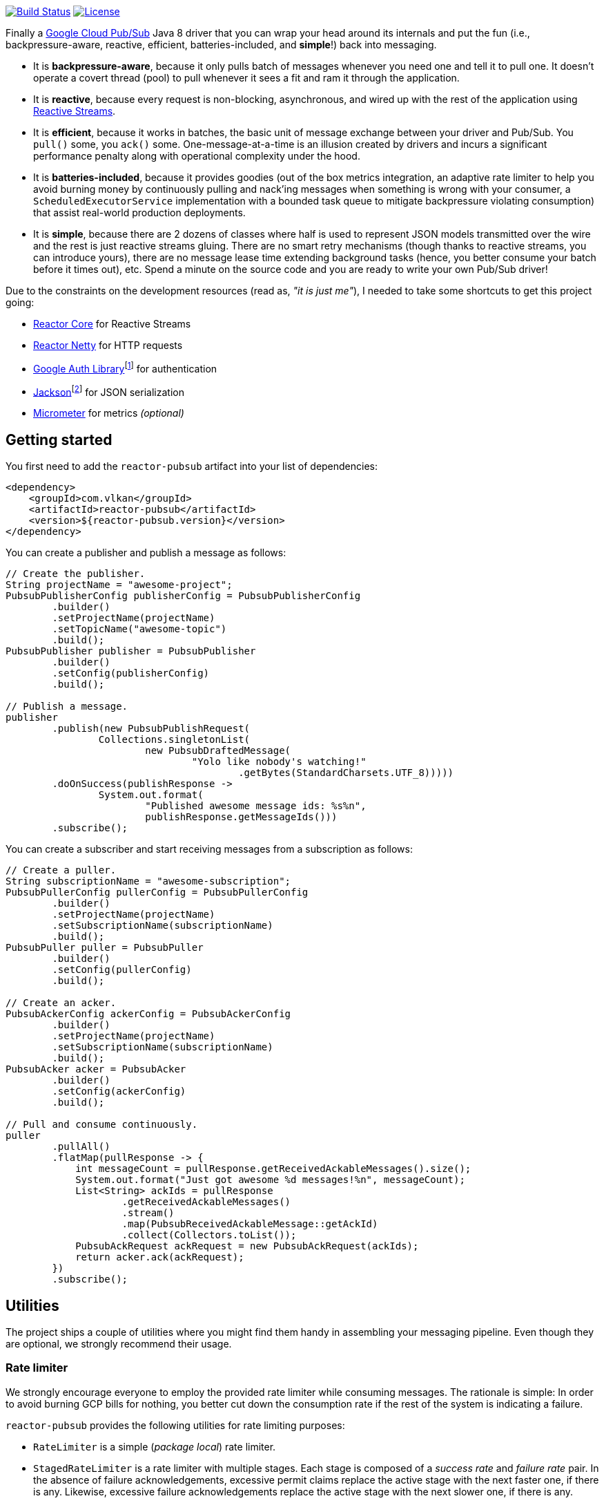 http://travis-ci.org/vy/reactor-pubsub[image:https://secure.travis-ci.org/vy/reactor-pubsub.svg[Build Status]]
https://www.apache.org/licenses/LICENSE-2.0.txt[image:https://img.shields.io/github/license/vy/reactor-pubsub.svg[License]]

Finally a https://cloud.google.com/pubsub[Google Cloud Pub/Sub] Java 8 driver
that you can wrap your head around its internals and put the fun (i.e.,
backpressure-aware, reactive, efficient, batteries-included, and *simple*!) back
into messaging.

- It is *backpressure-aware*, because it only pulls batch of messages whenever
  you need one and tell it to pull one. It doesn't operate a covert thread
  (pool) to pull whenever it sees a fit and ram it through the application.

- It is *reactive*, because every request is non-blocking, asynchronous, and
  wired up with the rest of the application using
  http://www.reactive-streams.org[Reactive Streams].

- It is *efficient*, because it works in batches, the basic unit of message
  exchange between your driver and Pub/Sub. You `pull()` some, you `ack()` some.
  One-message-at-a-time is an illusion created by drivers and incurs a
  significant performance penalty along with operational complexity under the
  hood.

- It is *batteries-included*, because it provides goodies (out of the box
  metrics integration, an adaptive rate limiter to help you avoid burning money
  by continuously pulling and nack'ing messages when something is wrong with
  your consumer, a `ScheduledExecutorService` implementation with a bounded task
  queue to mitigate backpressure violating consumption) that assist real-world
  production deployments.

- It is *simple*, because there are 2 dozens of classes where half is used to
  represent JSON models transmitted over the wire and the rest is just reactive
  streams gluing. There are no smart retry mechanisms (though thanks to reactive
  streams, you can introduce yours), there are no message lease time extending
  background tasks (hence, you better consume your batch before it times out),
  etc. Spend a minute on the source code and you are ready to write your own
  Pub/Sub driver!

Due to the constraints on the development resources (read as, _"it is just
me"_), I needed to take some shortcuts to get this project going:

- https://github.com/reactor/reactor-core/[Reactor Core] for Reactive Streams

- https://github.com/reactor/reactor-netty[Reactor Netty] for HTTP requests

- https://github.com/googleapis/google-auth-library-java[Google Auth
  Library]footnote:[This could have been replaced with a more lightweight
  alternative, but given you have already been using Pub/Sub, it is highly
  likely that you already sold your soul to some other Google Cloud services
  too. Hence, no need to introduce an extra dependency.] for authentication

- https://github.com/FasterXML/jackson-databind[Jackson]footnote:[https://github.com/googleapis/google-api-java-client[Google
  APIs Client Library] already depends on this library.] for JSON serialization

- http://micrometer.io/[Micrometer] for metrics _(optional)_

== Getting started

You first need to add the `reactor-pubsub` artifact into your list of
dependencies:

```xml
<dependency>
    <groupId>com.vlkan</groupId>
    <artifactId>reactor-pubsub</artifactId>
    <version>${reactor-pubsub.version}</version>
</dependency>
```

You can create a publisher and publish a message as follows:

```java
// Create the publisher.
String projectName = "awesome-project";
PubsubPublisherConfig publisherConfig = PubsubPublisherConfig
        .builder()
        .setProjectName(projectName)
        .setTopicName("awesome-topic")
        .build();
PubsubPublisher publisher = PubsubPublisher
        .builder()
        .setConfig(publisherConfig)
        .build();

// Publish a message.
publisher
        .publish(new PubsubPublishRequest(
                Collections.singletonList(
                        new PubsubDraftedMessage(
                                "Yolo like nobody's watching!"
                                        .getBytes(StandardCharsets.UTF_8)))))
        .doOnSuccess(publishResponse ->
                System.out.format(
                        "Published awesome message ids: %s%n",
                        publishResponse.getMessageIds()))
        .subscribe();
```

You can create a subscriber and start receiving messages from a subscription as
follows:

```java
// Create a puller.
String subscriptionName = "awesome-subscription";
PubsubPullerConfig pullerConfig = PubsubPullerConfig
        .builder()
        .setProjectName(projectName)
        .setSubscriptionName(subscriptionName)
        .build();
PubsubPuller puller = PubsubPuller
        .builder()
        .setConfig(pullerConfig)
        .build();

// Create an acker.
PubsubAckerConfig ackerConfig = PubsubAckerConfig
        .builder()
        .setProjectName(projectName)
        .setSubscriptionName(subscriptionName)
        .build();
PubsubAcker acker = PubsubAcker
        .builder()
        .setConfig(ackerConfig)
        .build();

// Pull and consume continuously.
puller
        .pullAll()
        .flatMap(pullResponse -> {
            int messageCount = pullResponse.getReceivedAckableMessages().size();
            System.out.format("Just got awesome %d messages!%n", messageCount);
            List<String> ackIds = pullResponse
                    .getReceivedAckableMessages()
                    .stream()
                    .map(PubsubReceivedAckableMessage::getAckId)
                    .collect(Collectors.toList());
            PubsubAckRequest ackRequest = new PubsubAckRequest(ackIds);
            return acker.ack(ackRequest);
        })
        .subscribe();
```

== Utilities

The project ships a couple of utilities where you might find them handy in
assembling your messaging pipeline. Even though they are optional, we strongly
recommend their usage.

=== Rate limiter

We strongly encourage everyone to employ the provided rate limiter while
consuming messages. The rationale is simple: In order to avoid burning GCP bills
for nothing, you better cut down the consumption rate if the rest of the system
is indicating a failure.

`reactor-pubsub` provides the following utilities for rate limiting purposes:

- `RateLimiter` is a simple (_package local_) rate limiter.

- `StagedRateLimiter` is a rate limiter with multiple stages. Each stage is
  composed of a _success rate_ and _failure rate_ pair. In the absence of
  failure acknowledgements, excessive permit claims replace the active stage
  with the next faster one, if there is any. Likewise, excessive failure
  acknowledgements replace the active stage with the next slower one, if there
  is any.

One can employ the `StagedRateLimiter` for a `PubsubPuller` as follows:

```java
// Create the staged rate limiter and its reactor decorator.
String stagedRateLimiterName = projectName + '/' + subscriptionName;
StagedRateLimiter stagedRateLimiter = StagedRateLimiter
        .builder()
        .setName(stagedRateLimiterName)
        .setSpec("1/1m:, 1/30s:1/1m, 1/1s:2/1m, :1/3m")     // (default)
        .build();
StagedRateLimiterReactorDecoratorFactory stagedRateLimiterReactorDecoratorFactory =
        StagedRateLimiterReactorDecoratorFactory
                .builder()
                .setStagedRateLimiter(stagedRateLimiter)
                .build();
Function<Flux<PubsubPullResponse>, Flux<PubsubPullResponse>> stagedRateLimiterFluxDecorator =
        stagedRateLimiterReactorDecoratorFactory.ofFlux();

// Employ the staged rate limiter.
puller
        .pullAll()
        .flatMap(pullResponse -> {
            // ...
            PubsubAckRequest ackRequest = new PubsubAckRequest(ackIds);
            return acker.ack(ackRequest);
        })
        .transform(stagedRateLimiterFluxDecorator)
        .subscribe();
```

The stages are described in increasing success rate limit order using a
specification format as follows: `1/1m:, 1/30s:1/1m, 1/1s:2/1m, :1/3m`. The
specification is a comma-separated list of _[success rate limit]:[failure rate
limit]_ pairs where, e.g., `1/1h` is used to denote a rate limit of a single
permit per 1 hour. Temporal unit must be one of h(ours), m(inutes), or
s(econds). The initial failure rate limit and the last success rate limit can be
omitted to indicate no rate limits.) This example will result in the following
stages.

.`StagedRateLimiter` stages for specification `1/1m:, 1/30s:1/1m, 1/1s:2/1m, :1/3m`.
|===
| stage | success rate limit | failure rate limit

| 1
| 1/1m (once per minute)
| infinite

| 2
| 1/30s (once per 30 second)
| 1/1m (once per minute)

| 3
| 1/1s (once per second)
| 2/1m (twice per minute)

| 4
| infinite
| 1/3m (once per 3 minute)
|===

By contract, initially the active stage is set to the one with the slowest
success rate limit.

=== Bounded `SchedulerExecutorService`

`PubsubPuller`, `PubsubAccessTokenCache`, and
`StagedRateLimiterReactorDecoratorFactory` optionally receive either a
`ScheduledExecutorService` or a Reactor `Scheduler` in their builders for timed
invocations. One can explicitly change the implicit scheduler used by any
Reactor `Mono<T>` or `Flux<T>` as well. (See
https://projectreactor.io/docs/core/release/reference/#schedulers[Threading and
Schedulers] in Reactor reference manual.) We strongly suggest employing a common
dedicated scheduler for all these cases with a _bounded task queue_. That said,
unfortunately neither the default Reactor `Scheduler`s nor the
`ScheduledExecutorService` implementations provided by the Java Standard library
allow one to put a bound on the task queue size. This shortcoming is severely
prone to hiding backpressure problems. (See the
http://cs.oswego.edu/pipermail/concurrency-interest/2019-April/016861.html[the
relevant concurrency-interest discussion].) To mitigate this, we provide
`BoundedScheduledThreadPoolExecutor` wrapper and strongly recommend to employ it
in your Reactor assembly line. Even though this will incur an extra thread
context switching cost, this is almost negligible for a majority of the use
cases and the benefit will overweight this minor expense. The usage is as simple
as follows:

```java
// Create the executor.
ScheduledThreadPoolExecutor executor =
        new ScheduledThreadPoolExecutor(
                Runtime.getRuntime().availableProcessors());
BoundedScheduledThreadPoolExecutor boundedExecutor =
        new BoundedScheduledThreadPoolExecutor(100, executor);
Scheduler scheduler = Schedulers.fromExecutorService(boundedExecutor);

// Set the access token cache executor.
PubsubAccessTokenCache
        .builder()
        .setExecutorService(executor)
        // ...
        .build();

// Set the puller scheduler.
PubsubPuller puller = PubsubPuller
        .builder()
        .setScheduler(scheduler)
        // ...
        .build();

// Employ the scheduler in the Reactor pipeline.
puller
        .pullAll()
        .flatMap(pullResponse -> {
            // ...
            PubsubAckRequest ackRequest = new PubsubAckRequest(ackIds);
            return acker.ack(ackRequest);
        })
        .flatMap(this::doSomeOtherAsyncIO)
        .subscribeOn(scheduler)
        .subscribe();
```

== F.A.Q

=== How can I retry ack's?

See
https://projectreactor.io/docs/core/release/reference/#faq.exponentialBackoff[How
to use `retryWhen` for exponential backoff?] in Reactor reference manual.

=== How can I change the GCP credentials?

Unless one provided, all `PubsubPublisher`, `PubsubPuller` and `PubsubAcker`
classes use the `PubsubAccessTokenCache.getDefaultInstance()` and
`PubsubClient.getDefaultInstance()` defaults. By default,
`PubsubAccessTokenCache` leverages `GoogleCredentials.getApplicationDefault()`
provided by the `google-auth-library-oauth2-http` artifact. This function
determines the credentials by trying out the following steps in order:

. Credentials file pointed to by the `GOOGLE_APPLICATION_CREDENTIALS`
  environment variable

. Credentials provided by the Google Cloud SDK `gcloud auth application-default
  login` command

. Google App Engine built-in credentials

. Google Cloud Shell built-in credentials

. Google Compute Engine built-in credentials

Rather than relying on this mechanism, one can explicitly set the credentials
as follows:

```java
// Create the access token cache.
PubsubAccessTokenCache accessTokenCache = PubsubAccessTokenCache
        .builder()
        .setCredentials("awesome-password")     // null falls back to the defaults
        .build();

// Create the client.
PubsubClient client = PubsubClient
        .builder()
        .setAccessTokenCache(accessTokenCache)
        .build();

// Create the puller.
PubsubPuller puller = PubsubPuller
        .builder()
        .setClient(client)
        // ...
        .build();

// Create the ack'er.
PubsubAcker acker = PubsubAcker
        .builder()
        .setClient(client)
        // ...
        .build();

// Create the publisher.
PubsubPublisher publisher = PubsubPublisher
        .builder()
        .setClient(client)
        // ...
        .build();
```

=== How can I enable metrics?

Given http://micrometer.io/[Micrometer] is used for metrics, you first need to
have it in your list of dependencies:

```xml
<dependency>
    <groupId>io.micrometer</groupId>
    <artifactId>micrometer-core</artifactId>
    <version>${micrometer.version}</version>
</dependency>
```

Both `PubsubClient` and `StagedRateLimiterReactorDecoratorFactory` provide
means to configure metrics. Each can be simply configured as follows:

```java
// Create a meter registry.
MeterRegistry meterRegistry = ...;

// Pass the meter registry to the Pub/Sub client.
PubsubClient
        .builder()
        .setMeterRegistry(meterRegistry)
        .setMeterName("pubsub.client")                  // default
        .setMeterTags(Collections.emptyMap())           // default
        // ...
        .build();

// Pass the meter registry to the rate limiter factory.
StagedRateLimiterReactorDecoratorFactory
        .builder()
        .setMeterRegistry(meterRegistry)
        .setMeterName("pubsub.stagedRateLimiter")       // default
        .setMeterTags(Collections.emptyMap())           // default
        // ...
        .build();
```

== Historical account

I (_Volkan Yazıcı_) would like to take this opportunity to share the historical
account from my perspective to justify the effort and defend it against any
potential https://en.wikipedia.org/wiki/Not_invented_here[NIH] syndrome
accusations.

*Why did I feel a need to implement a Pub/Sub Java driver from scratch?* At
https://bol.com[bol.com], we heavily use Pub/Sub. There we started our pursuit
like the rest of the Pub/Sub users with
https://cloud.google.com/pubsub/docs/quickstart-client-libraries[the official
Java drivers] provided by Google. Later on we started bumping into backpressure
problems: tasks on the shared `ScheduledExecutorService` were somehow awkwardly
dating back and constantly piling up. That was the point I introduced a
link:src/main/java/com/vlkan/pubsub/util/BoundedScheduledThreadPoolExecutor.java[BoundedScheduledThreadPoolExecutor]
and shit hit the fan. I figured the official Pub/Sub driver was ramming the
fetched batch of messages through the shared executor. My first reaction was to
cut down the pull buffer size and the concurrent pull count. That solved a
majority of our backpressure-related problems, though created a new one:
efficiency. Then I started examining the source code and wasted quite a lot of
time trying to make forsaken
https://github.com/googleapis/gax-java/blob/master/gax/src/main/java/com/google/api/gax/batching/FlowControlSettings.java[FlowControlSettings]
work. This disappointing inquiry resulted in something remarkable: I understood
how Pub/Sub works and amazed by the extent of complexity for such a simple task.
I have already been using Reactive Streams (RxJava and Reactor) every single
work day in the last five years and compiled a thick collection of lessons and
recipes out of it. The more I examined the official Pub/Sub Java driver source
code, the more I was convinced that I could very well engineer this into
something way more simple. I know how to pump JSON payloads over HTTP via
Reactor Netty and enjoy a backpressure-aware, reactive comfort out of the box.
But that wasn't the tipping point I had decided to implement my own Pub/Sub Java
driver. I made my mind when I witnessed that
https://github.com/spring-cloud/spring-cloud-gcp/pull/1461#discussion_r274098603[Google
engineers are clueless about these problems].

*Why all the fuss about the rate limiting?* One morning I came to the  office
and read an e-mail from one of the platform teams asking how come we managed to
burn hundreds of dollars worth of Pub/Sub messaging in the middle of the night.
One of the application (non-critical) databases happened to go down for a couple
of hours and during that period nodes constantly sucked up messages and nack'ed
them due to the database failure. This is an opinionated Pub/Sub driver and in
my opinion you should not relentlessly burn Pub/Sub bills if the rest of the
application is shouting out there is something going on wrong. Hence, please
configure and use the god damn rate limiter.

== Contributors

- https://github.com/berkaybuharali[Berkay Buharalı]
- https://github.com/bsideup[Sergei Egorov]

== License

Copyright &copy; 2019 https://vlkan.com/[Volkan Yazıcı]

Licensed under the Apache License, Version 2.0 (the "License");  you may not use
this file except in compliance with the License. You may obtain a copy of the
License at

```
http://www.apache.org/licenses/LICENSE-2.0
```

Unless required by applicable law or agreed to in writing, software distributed
under the License is distributed on an "AS IS" BASIS, WITHOUT WARRANTIES OR
CONDITIONS OF ANY KIND, either express or implied. See the License for the
specific language governing permissions and limitations under the License.
